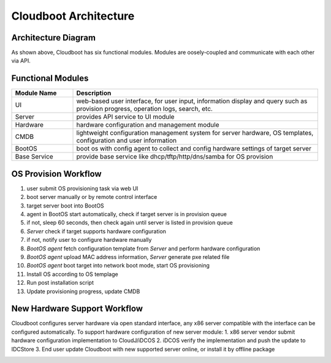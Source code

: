 ****************************************
Cloudboot Architecture
****************************************


Architecture Diagram
======================


.. image:: cloudboot_arch.png
    :align: center
    :alt: Cloudboot System Architecture


As shown above, Cloudboot has six functional modules. Modules are oosely-coupled and communicate with each other via API.


Functional Modules
===================

.. csv-table::
    :header: Module Name, Description
    :widths: 5, 20

    UI, "web-based user interface, for user input, information display and query such as provision progress, operation logs, search, etc."
    Server, "provides API service to UI module"
    Hardware, "hardware configuration and management module"
    CMDB, "lightweight configuration management system for server hardware, OS templates, configuration and user information"
    BootOS, "boot os with config agent to collect and config hardware settings of target server"
    Base Service, "provide base service like dhcp/tftp/http/dns/samba for OS provision"





OS Provision Workflow
======================

1. user submit OS provisioning task via web UI
2. boot server manually or by remote control interface
3. target server boot into BootOS
4. agent in BootOS start automatically, check if target server is in provision queue
5. if not, sleep 60 seconds, then check again until server is listed in provision queue
6. *Server* check if target supports hardware configuration
7. if not, notify user to configure hardware manually
8. *BootOS agent* fetch configuration template from *Server* and perform hardware configuration
9. *BootOS agent* upload MAC address information, *Server*  generate pxe related file
10. *BootOS agent* boot target into network boot mode, start OS provisioning
11. Install OS according to OS templage
12. Run post installation script
13. Update provisioning progress, update CMDB

.. image:: cloudboot_os_flow.png
    :align: center
    :alt: COS Provision Workflow




New Hardware Support Workflow
==============================

Cloudboot configures server hardware via open standard interface, any x86 server compatible with the interface can be configured automatically. To support hardware configuration of new server module:
1. x86 server vendor submit hardware configuration implementation to CloudJ/iDCOS
2. iDCOS verify the implementation and push the update to IDCStore
3. End user update Cloudboot with new supported server online, or install it by offline package

.. image:: cloudboot_upgrade.png
    :align: center
    :alt: COS Provision Workflow